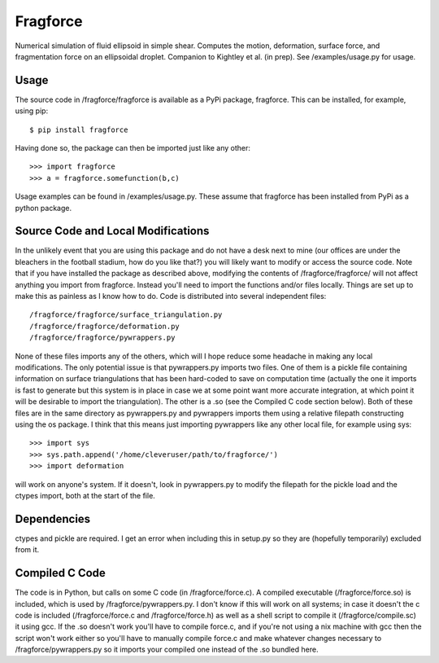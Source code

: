 Fragforce
---------

Numerical simulation of fluid ellipsoid in simple shear. Computes the motion,
deformation, surface force, and fragmentation force on an ellipsoidal droplet.
Companion to Kightley et al. (in prep). See /examples/usage.py for usage.

Usage
_____

The source code in /fragforce/fragforce is available as a PyPi package,
fragforce. This can be installed, for example, using pip:

::

  $ pip install fragforce

Having done so, the package can then be imported just like any other:

::

    >>> import fragforce
    >>> a = fragforce.somefunction(b,c)

Usage examples can be found in /examples/usage.py. These assume that
fragforce has been installed from PyPi as a python package. 


Source Code and Local Modifications
___________________________________

In the unlikely event that you are using this package and do not have a desk
next to mine (our offices are under the bleachers in the football
stadium, how do you like that?) you will likely want to modify or
access the source code. Note that if you have installed the package
as described above, modifying the contents of /fragforce/fragforce/
will not affect anything you import from fragforce. Instead you'll
need to import the functions and/or files locally. Things are set up
to make this as painless as I know how to do. Code is distributed into 
several independent files:

::

  /fragforce/fragforce/surface_triangulation.py
  /fragforce/fragforce/deformation.py
  /fragforce/fragforce/pywrappers.py

None of these files imports any of the others, which will I hope
reduce some headache in making any local modifications. The only
potential issue is that pywrappers.py imports two files. One
of them is a pickle file containing information on surface
triangulations that has been hard-coded to save on computation 
time (actually the one it imports is fast to generate but this
system is in place in case we at some point want more accurate
integration, at which point it will be desirable to import the
triangulation). The other is a .so (see the Compiled C code
section below). Both of these files are in the same directory
as pywrappers.py and pywrappers imports them using a relative
filepath constructing using the os package. I think that this 
means just importing pywrappers like any other local file, 
for example using sys:

::

    >>> import sys
    >>> sys.path.append('/home/cleveruser/path/to/fragforce/')
    >>> import deformation

will work on anyone's system. If it doesn't, look in pywrappers.py
to modify the filepath for the pickle load and the ctypes import,
both at the start of the file. 


Dependencies
____________

ctypes and pickle are required. I get an error when including this
in setup.py so they are (hopefully temporarily) excluded from it.


Compiled C Code
_______________

The code is in Python, but calls on some C code (in /fragforce/force.c).
A compiled executable (/fragforce/force.so) is included, which is used by
/fragforce/pywrappers.py. I don't know if this will work on all systems;
in case it doesn't the c code is included (/fragforce/force.c and
/fragforce/force.h) as well as a shell script to compile it 
(/fragforce/compile.sc) it using gcc. If the .so doesn't work you'll have to 
compile force.c, and if you're not using a nix machine with gcc then the
script won't work either so you'll have to manually compile force.c and
make whatever changes necessary to /fragforce/pywrappers.py so it imports
your compiled one instead of the .so bundled here. 
